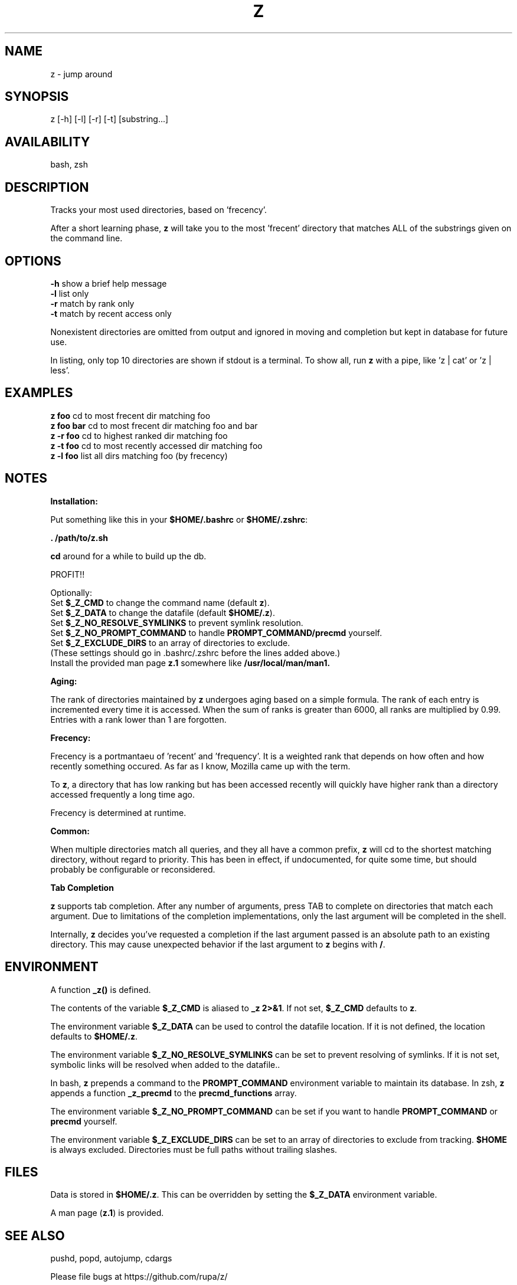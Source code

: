 .TH Z "1" "January 2013" "z" "User Commands"

.SH NAME
z \- jump around

.SH SYNOPSIS
z [\-h] [\-l] [\-r] [\-t] [substring...]

.SH AVAILABILITY
bash, zsh

.SH DESCRIPTION
Tracks your most used directories, based on 'frecency'.
.P
After a short learning phase, \fBz\fR will take you to the most 'frecent'
directory that matches ALL of the substrings given on the command line.

.SH OPTIONS
\fB\-h\fR show a brief help message
.br
\fB\-l\fR list only
.br
\fB\-r\fR match by rank only
.br
\fB\-t\fR match by recent access only
.P
Nonexistent directories are omitted from output and ignored in moving
and completion but kept in database for future use.
.P
In listing, only top 10 directories are shown if stdout is a terminal.
To show all, run \fBz\fR with a pipe, like 'z | cat' or 'z | less'.

.SH EXAMPLES
\fBz foo\fR     cd to most frecent dir matching foo
.br
\fBz foo bar\fR cd to most frecent dir matching foo and bar
.br
\fBz -r foo\fR  cd to highest ranked dir matching foo
.br
\fBz -t foo\fR  cd to most recently accessed dir matching foo
.br
\fBz -l foo\fR  list all dirs matching foo (by frecency)

.SH NOTES

\fBInstallation:\fR
.P
Put something like this in your \fB$HOME/.bashrc\fR or \fB$HOME/.zshrc\fR:
.P
 \fB. /path/to/z.sh\fR
.P
\fBcd\fR around for a while to build up the db.
.P
PROFIT!!
.P
Optionally:
 Set \fB$_Z_CMD\fR to change the command name (default \fBz\fR).
.br
 Set \fB$_Z_DATA\fR to change the datafile (default \fB$HOME/.z\fR).
.br
 Set \fB$_Z_NO_RESOLVE_SYMLINKS\fR to prevent symlink resolution.
.br
 Set \fB$_Z_NO_PROMPT_COMMAND\fR to handle \fBPROMPT_COMMAND/precmd\fR yourself.
.br
 Set \fB$_Z_EXCLUDE_DIRS\fR to an array of directories to exclude.
.br
 (These settings should go in .bashrc/.zshrc before the lines added above.)
.br
 Install the provided man page \fBz.1\fR somewhere like \fB/usr/local/man/man1\fB.
.P
\fBAging:\fR
.P
The rank of directories maintained by \fBz\fR undergoes aging based on a simple
formula. The rank of each entry is incremented every time it is accessed. When
the sum of ranks is greater than 6000, all ranks are multiplied by 0.99. Entries
with a rank lower than 1 are forgotten.
.br

\fBFrecency:\fR
.P
Frecency is a portmantaeu of 'recent' and 'frequency'. It is a weighted rank
that depends on how often and how recently something occured. As far as I
know, Mozilla came up with the term.
.P
To \fBz\fR, a directory that has low ranking but has been accessed recently
will quickly have higher rank than a directory accessed frequently a long time
ago.

Frecency is determined at runtime.
.br

\fBCommon:\fR
.P
When multiple directories match all queries, and they all have a common prefix,
\fBz\fR will cd to the shortest matching directory, without regard to priority.
This has been in effect, if undocumented, for quite some time, but should
probably be configurable or reconsidered.
.br

\fBTab Completion\fR
.P
\fBz\fR supports tab completion. After any number of arguments, press TAB to
complete on directories that match each argument. Due to limitations of the
completion implementations, only the last argument will be completed in the
shell.
.P
Internally, \fBz\fR decides you've requested a completion if the last argument
passed is an absolute path to an existing directory. This may cause unexpected
behavior if the last argument to \fBz\fR begins with \fB/\fR.
.br

.SH ENVIRONMENT
A function \fB_z()\fR is defined.
.P
The contents of the variable \fB$_Z_CMD\fR is aliased to \fB_z 2>&1\fR. If not
set, \fB$_Z_CMD\fR defaults to \fBz\fR.
.P
The environment variable \fB$_Z_DATA\fR can be used to control the datafile
location. If it is not defined, the location defaults to \fB$HOME/.z\fR.
.P
The environment variable \fB$_Z_NO_RESOLVE_SYMLINKS\fR can be set to prevent
resolving of symlinks. If it is not set, symbolic links will be resolved when
added to the datafile..
.P
In bash, \fBz\fR prepends a command to the \fBPROMPT_COMMAND\fR environment
variable to maintain its database. In zsh, \fBz\fR appends a function
\fB_z_precmd\fR to the \fBprecmd_functions\fR array.
.P
The environment variable \fB$_Z_NO_PROMPT_COMMAND\fR can be set if you want to
handle \fBPROMPT_COMMAND\fR or \fBprecmd\fR yourself.
.P
The environment variable \fB$_Z_EXCLUDE_DIRS\fR can be set to an array of
directories to exclude from tracking. \fB$HOME\fR is always excluded.
Directories must be full paths without trailing slashes.

.SH FILES
Data is stored in \fB$HOME/.z\fR. This can be overridden by setting the
\fB$_Z_DATA\fR environment variable.
.P
A man page (\fBz.1\fR) is provided.

.SH SEE ALSO
pushd, popd, autojump, cdargs
.P
Please file bugs at https://github.com/rupa/z/
